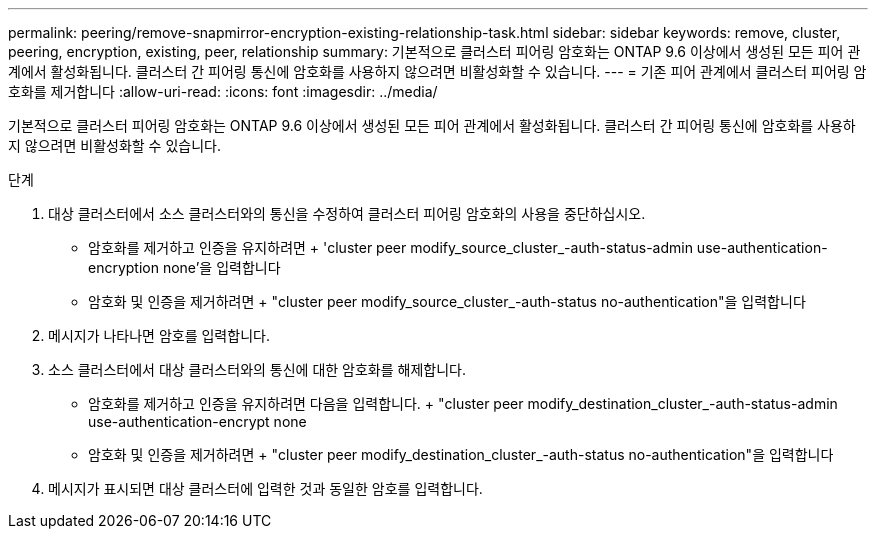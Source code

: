 ---
permalink: peering/remove-snapmirror-encryption-existing-relationship-task.html 
sidebar: sidebar 
keywords: remove, cluster, peering, encryption, existing, peer, relationship 
summary: 기본적으로 클러스터 피어링 암호화는 ONTAP 9.6 이상에서 생성된 모든 피어 관계에서 활성화됩니다. 클러스터 간 피어링 통신에 암호화를 사용하지 않으려면 비활성화할 수 있습니다. 
---
= 기존 피어 관계에서 클러스터 피어링 암호화를 제거합니다
:allow-uri-read: 
:icons: font
:imagesdir: ../media/


[role="lead"]
기본적으로 클러스터 피어링 암호화는 ONTAP 9.6 이상에서 생성된 모든 피어 관계에서 활성화됩니다. 클러스터 간 피어링 통신에 암호화를 사용하지 않으려면 비활성화할 수 있습니다.

.단계
. 대상 클러스터에서 소스 클러스터와의 통신을 수정하여 클러스터 피어링 암호화의 사용을 중단하십시오.
+
** 암호화를 제거하고 인증을 유지하려면 + 'cluster peer modify_source_cluster_-auth-status-admin use-authentication-encryption none'을 입력합니다
** 암호화 및 인증을 제거하려면 + "cluster peer modify_source_cluster_-auth-status no-authentication"을 입력합니다


. 메시지가 나타나면 암호를 입력합니다.
. 소스 클러스터에서 대상 클러스터와의 통신에 대한 암호화를 해제합니다.
+
** 암호화를 제거하고 인증을 유지하려면 다음을 입력합니다. + "cluster peer modify_destination_cluster_-auth-status-admin use-authentication-encrypt none
** 암호화 및 인증을 제거하려면 + "cluster peer modify_destination_cluster_-auth-status no-authentication"을 입력합니다


. 메시지가 표시되면 대상 클러스터에 입력한 것과 동일한 암호를 입력합니다.

